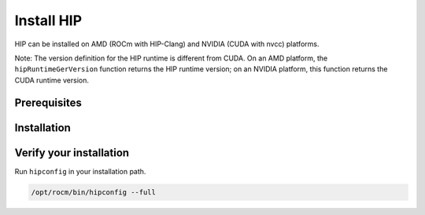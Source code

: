 *******************************************
Install HIP
*******************************************

HIP can be installed on AMD (ROCm with HIP-Clang) and NVIDIA (CUDA with nvcc) platforms.

Note: The version definition for the HIP runtime is different from CUDA. On an AMD platform, the
``hipRuntimeGerVersion`` function returns the HIP runtime version; on an NVIDIA platform, this function
returns the CUDA runtime version.

Prerequisites
=======================================

.. tab-set::

   .. tab-item:: AMD
      :sync: amd

      Refer to the Prerequisites section in the ROCm install guides:

         * :doc:`rocm-install-on-linux:reference/system-requirements`
         * :doc:`rocm-install-on-windows:reference/system-requirements`

   .. tab-item:: NVIDIA
      :sync: nvidia

      Check the system requirements in the
      `NVIDIA CUDA Installation Guide <https://docs.nvidia.com/cuda/cuda-installation-guide-linux/>`_.

Installation
=======================================

.. tab-set::

   .. tab-item:: AMD
      :sync: amd

      HIP is automatically installed during the ROCm installation. If you haven't yet installed ROCm, you
      can find installation instructions here:

         * :doc:`rocm-install-on-linux:index`
         * :doc:`rocm-install-on-windows:index`

      By default, HIP is installed into ``/opt/rocm/hip``.

      .. note::
         There is no autodetection for the HIP installation. If you choose to install it somewhere other than the default location, you must set the ``HIP_PATH`` environment variable as explained in `Build HIP from source <./build.html>`_. 

   .. tab-item:: NVIDIA
      :sync: nvidia

      #. Install the NVIDIA driver.

         .. code:: shell

            sudo apt-get install ubuntu-drivers-common && sudo ubuntu-drivers autoinstall
            sudo reboot

         Alternatively, you can download the latest
         `CUDA Toolkit <https://developer.nvidia.com/cuda-downloads>`_.

      #. Install the ``hip-runtime-nvidia`` and ``hip-dev`` packages. This installs the CUDA SDK and HIP
         porting layer.

         .. code:: shell

            apt-get install hip-runtime-nvidia hip-dev

         The default paths are:
            * CUDA SDK: ``/usr/local/cuda``
            * HIP: ``/opt/rocm/hip``

         You can optionally add ``/opt/rocm/bin`` to your path, which can make it easier to use the tools.

Verify your installation
==========================================================

Run ``hipconfig`` in your installation path.

.. code:: shell

   /opt/rocm/bin/hipconfig --full
